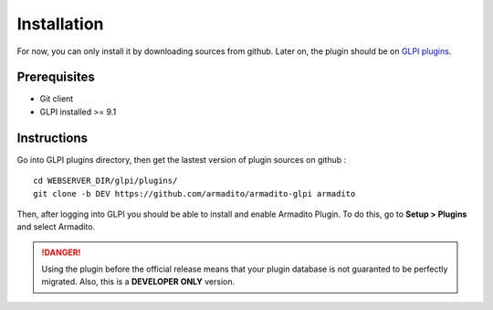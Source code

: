 Installation
============

For now, you can only install it by downloading sources from github.
Later on, the plugin should be on `GLPI plugins <http://plugins.glpi-project.org/#/>`_.

Prerequisites
-------------

* Git client
* GLPI installed >= 9.1

Instructions
------------

Go into GLPI plugins directory, then get the lastest version of plugin sources on github :
::

   cd WEBSERVER_DIR/glpi/plugins/
   git clone -b DEV https://github.com/armadito/armadito-glpi armadito


Then, after logging into GLPI you should be able to install and enable Armadito Plugin. To do this, go to **Setup > Plugins** and select Armadito.


.. danger:: Using the plugin before the official release means that your plugin database is not guaranted to be perfectly migrated. Also, this is a **DEVELOPER ONLY** version.
